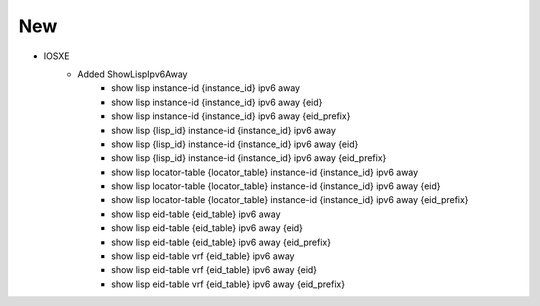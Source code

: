 --------------------------------------------------------------------------------
                                New
--------------------------------------------------------------------------------
* IOSXE
    * Added ShowLispIpv6Away
       * show lisp instance-id {instance_id} ipv6 away
       * show lisp instance-id {instance_id} ipv6 away {eid}
       * show lisp instance-id {instance_id} ipv6 away {eid_prefix}
       * show lisp {lisp_id} instance-id {instance_id} ipv6 away
       * show lisp {lisp_id} instance-id {instance_id} ipv6 away {eid}
       * show lisp {lisp_id} instance-id {instance_id} ipv6 away {eid_prefix}
       * show lisp locator-table {locator_table} instance-id {instance_id} ipv6 away
       * show lisp locator-table {locator_table} instance-id {instance_id} ipv6 away {eid}
       * show lisp locator-table {locator_table} instance-id {instance_id} ipv6 away {eid_prefix}
       * show lisp eid-table {eid_table} ipv6 away
       * show lisp eid-table {eid_table} ipv6 away {eid}
       * show lisp eid-table {eid_table} ipv6 away {eid_prefix}
       * show lisp eid-table vrf {eid_table} ipv6 away
       * show lisp eid-table vrf {eid_table} ipv6 away {eid}
       * show lisp eid-table vrf {eid_table} ipv6 away {eid_prefix}       